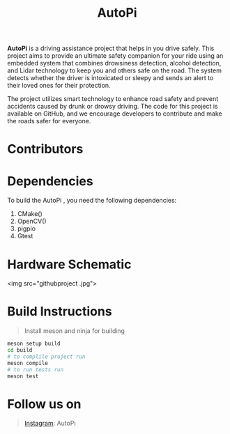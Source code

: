 #+title: AutoPi

*AutoPi* is a driving assistance project that helps in you drive safely.
This project aims to provide an ultimate safety companion for your ride using an embedded system that combines drowsiness detection, alcohol detection, and Lidar technology to keep you and others safe on the road. The system detects whether the driver is intoxicated or sleepy and sends an alert to their loved ones for their protection.

The project utilizes smart technology to enhance road safety and prevent accidents caused by drunk or drowsy driving. The code for this project is available on GitHub, and we encourage developers to contribute and make the roads safer for everyone.

* Contributors

* Dependencies
  To build the AutoPi , you need the following dependencies: 
  1. CMake()
  2. OpenCV()
  3. pigpio
  4. Gtest

* Hardware Schematic 
 <img src="githubproject .jpg">


* Build Instructions
#+begin_quote
Install meson and ninja for building
#+end_quote

#+begin_src bash
meson setup build
cd build
# to complile project run
meson compile
# to run tests run
meson test
#+end_src


* Follow us on
#+begin_quote
[[https://instagram.com/aut_opi][Instagram]]: AutoPi
#+end_quote

